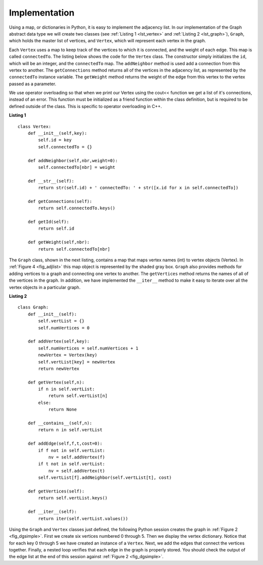 ..  Copyright (C)  Brad Miller, David Ranum
    This work is licensed under the Creative Commons Attribution-NonCommercial-ShareAlike 4.0 International License. To view a copy of this license, visit http://creativecommons.org/licenses/by-nc-sa/4.0/.


Implementation
~~~~~~~~~~~~~~

Using a map, or dictionaries in Python, it is easy to implement the adjacency list. In our implementation of the Graph abstract data type we will
create two classes (see :ref:`Listing 1 <lst_vertex>` and :ref:`Listing 2 <lst_graph>`), ``Graph``, which holds the master list of vertices,
and ``Vertex``, which will represent each vertex in the graph.

Each ``Vertex`` uses a map to keep track of the vertices to which
it is connected, and the weight of each edge. This map is called
``connectedTo``. The listing below shows the code for the ``Vertex``
class. The constructor simply initializes the ``id``,
which will be an integer, and the ``connectedTo`` map. The
``addNeighbor`` method is used add a connection from this vertex to
another. The ``getConnections`` method returns all of the vertices in
the adjacency list, as represented by the ``connectedTo`` instance
variable. The ``getWeight`` method returns the weight of the edge from
this vertex to the vertex passed as a parameter.

We use operator overloading so that when we print our Vertex using the cout<< function
we get a list of it's connections, instead of an error. This function must be initialized
as a friend function within the class definition, but is required to be defined outside of the class. This is specific to operator overloading in C++.

.. _lst_vertex:

**Listing 1**

::

    class Vertex:
        def __init__(self,key):
            self.id = key
            self.connectedTo = {}

        def addNeighbor(self,nbr,weight=0):
            self.connectedTo[nbr] = weight

        def __str__(self):
            return str(self.id) + ' connectedTo: ' + str([x.id for x in self.connectedTo])

        def getConnections(self):
            return self.connectedTo.keys()

        def getId(self):
            return self.id

        def getWeight(self,nbr):
            return self.connectedTo[nbr]

The ``Graph`` class, shown in the next listing, contains a map
that maps vertex names (int) to vertex objects (Vertex). In :ref:`Figure 4 <fig_adjlist>` this
map object is represented by the shaded gray box. ``Graph`` also
provides methods for adding vertices to a graph and connecting one
vertex to another. The ``getVertices`` method returns the names of all
of the vertices in the graph. In addition, we have implemented the
``__iter__`` method to make it easy to iterate over all the vertex
objects in a particular graph.

.. _lst_graph:

**Listing 2**

::

    class Graph:
        def __init__(self):
            self.vertList = {}
            self.numVertices = 0

        def addVertex(self,key):
            self.numVertices = self.numVertices + 1
            newVertex = Vertex(key)
            self.vertList[key] = newVertex
            return newVertex

        def getVertex(self,n):
            if n in self.vertList:
                return self.vertList[n]
            else:
                return None

        def __contains__(self,n):
            return n in self.vertList

        def addEdge(self,f,t,cost=0):
            if f not in self.vertList:
                nv = self.addVertex(f)
            if t not in self.vertList:
                nv = self.addVertex(t)
            self.vertList[f].addNeighbor(self.vertList[t], cost)

        def getVertices(self):
            return self.vertList.keys()

        def __iter__(self):
            return iter(self.vertList.values())

Using the ``Graph`` and ``Vertex`` classes just defined, the following
Python session creates the graph in :ref:`Figure 2 <fig_dgsimple>`. First we
create six vertices numbered 0 through 5. Then we display the vertex
dictionary. Notice that for each key 0 through 5 we have created an
instance of a ``Vertex``. Next, we add the edges that connect the
vertices together. Finally, a nested loop verifies that each edge in the
graph is properly stored. You should check the output of the edge list
at the end of this session against :ref:`Figure 2 <fig_dgsimple>`.

.. tabbed:: graph_adt

  .. tab:: C++

    .. activecode:: graph_implementation_cpp
      :caption: C++ Graph and Vertex implementation
      :language: cpp

      #include <iostream>
      #include <map>
      #include <vector>
      using namespace std;

      class Vertex {
      public:
      	int id;
      	map<int, int> connectedTo;

      	Vertex() {
      	}

      	Vertex(int key) {
      		id = key;
      	}

      	void addNeighbor(int nbr, int weight = 0) {
      		connectedTo[nbr] = weight;
      	}

      	vector<int> getConnections() {
      		vector<int> keys;
      		// Use of iterator to find all keys
      		for (map<int, int>::iterator it = connectedTo.begin();
      			 it != connectedTo.end();
      			 ++it) {
      			keys.push_back(it->first);
      		}
      		return keys;
      	}

      	int getId() {
      		return id;
      	}

      	int getWeight(int nbr) {
      		return connectedTo[nbr];
      	}

      	friend ostream &operator<<(ostream &, Vertex &);
      };

      ostream &operator<<(ostream &stream, Vertex &vert) {
      	vector<int> connects = vert.getConnections();
      	for (unsigned int i = 0; i < connects.size(); i++) {
      		stream << "( " << vert.id << " , " << connects[i] << " ) \n";
      	}

      	return stream;
      }

      class Graph {
      public:
      	map<int, Vertex> vertList;
      	int numVertices;

      	Graph() {
      		numVertices = 0;
      	}

      	Vertex addVertex(int key) {
      		numVertices++;
      		Vertex newVertex = Vertex(key);
      		this->vertList[key] = newVertex;
      		return newVertex;
      	}

      	Vertex *getVertex(int n) {
      		for (map<int, Vertex>::iterator it = vertList.begin();
      			 it != vertList.end();
      			 ++it) {
      			if (it->first == n) {
      				// Forced to use pntr due to possibility of returning NULL
      				Vertex *vpntr = &vertList[n];
      				return vpntr;
      			} else {
      				return NULL;
      			}
      		}
      	}

      	bool contains(int n) {
      		for (map<int, Vertex>::iterator it = vertList.begin();
      			 it != vertList.end();
      			 ++it) {
      			if (it->first == n) {
      				return true;
      			}
      		}
      		return false;
      	}

      	void addEdge(int f, int t, int cost = 0) {
      		if (!this->contains(f)) {
      			cout << f << " was not found, adding!" << endl;
      			this->addVertex(f);
      		}
      		if (!this->contains(t)) {
      			cout << t << " was not found, adding!" << endl;
      		}
      		vertList[f].addNeighbor(t, cost);
      	}

      	vector<int> getVertices() {
      		vector<int> verts;

      		for (map<int, Vertex>::iterator it = vertList.begin();
      			 it != vertList.end();
      			 ++it) {
      			verts.push_back(it->first);
      		}
      		return verts;
      	}

      	friend ostream &operator<<(ostream &, Graph &);
      };

      ostream &operator<<(ostream &stream, Graph &grph) {
      	for (unsigned int i = 0; i < grph.vertList.size(); i++) {
      		stream << grph.vertList[i];
      	}

      	return stream;
      }

      int main() {
      	Graph g;

      	for (int i = 0; i < 6; i++) {
      		g.addVertex(i);
      	}

      	g.addEdge(0, 1, 5);
      	g.addEdge(0, 5, 2);
      	g.addEdge(1, 2, 4);
      	g.addEdge(2, 3, 9);
      	g.addEdge(3, 4, 7);
      	g.addEdge(3, 5, 3);
      	g.addEdge(4, 0, 1);
      	g.addEdge(5, 4, 8);
      	g.addEdge(5, 2, 1);

      	cout << g << endl;

      	return 0;
      }
  .. tab:: Python

    .. activecode:: graph_implementation_py
      :caption: Graph and Vertex implementation

      class Vertex:
      	def __init__(self, key):
      		self.id = key
      		self.connectedTo = {}

      	def addNeighbor(self, nbr, weight=0):
      		self.connectedTo[nbr] = weight

      	def __str__(self):
      		return str(self.id) + ' connectedTo: ' + str(
      		    [x.id for x in self.connectedTo])

      	def getConnections(self):
      		return self.connectedTo.keys()

      	def getId(self):
      		return self.id

      	def getWeight(self, nbr):
      		return self.connectedTo[nbr]


      class Graph:
      	def __init__(self):
      		self.vertList = {}
      		self.numVertices = 0

      	def addVertex(self, key):
      		self.numVertices = self.numVertices + 1
      		newVertex = Vertex(key)
      		self.vertList[key] = newVertex
      		return newVertex

      	def getVertex(self, n):
      		if n in self.vertList:
      			return self.vertList[n]
      		else:
      			return None

      	def __contains__(self, n):
      		return n in self.vertList

      	def addEdge(self, f, t, cost=0):
      		if f not in self.vertList:
      			self.addVertex(f)
      		if t not in self.vertList:
      			self.addVertex(t)
      		self.vertList[f].addNeighbor(self.vertList[t], cost)

      	def getVertices(self):
      		return self.vertList.keys()

      	def __iter__(self):
      		return iter(self.vertList.values())


      def main():
      	g = Graph()
      	for i in range(6):
      		g.addVertex(i)

      	g.addEdge(0, 1, 5)
      	g.addEdge(0, 5, 2)
      	g.addEdge(1, 2, 4)
      	g.addEdge(2, 3, 9)
      	g.addEdge(3, 4, 7)
      	g.addEdge(3, 5, 3)
      	g.addEdge(4, 0, 1)
      	g.addEdge(5, 4, 8)
      	g.addEdge(5, 2, 1)

      	for v in g:
      		for w in v.getConnections():
      			print("( %s , %s )" % (v.getId(), w.getId()))


      main()
